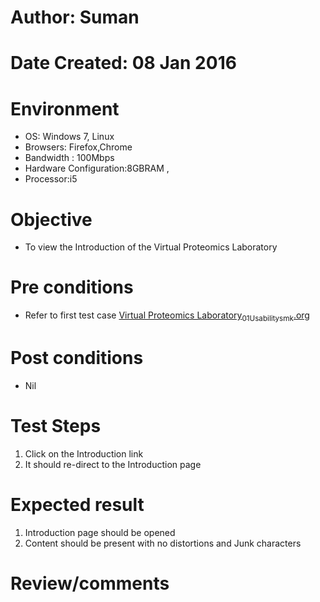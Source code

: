 * Author: Suman
* Date Created: 08 Jan 2016
* Environment
  - OS: Windows 7, Linux
  - Browsers: Firefox,Chrome
  - Bandwidth : 100Mbps
  - Hardware Configuration:8GBRAM , 
  - Processor:i5

* Objective
  - To view the Introduction of the Virtual Proteomics Laboratory

* Pre conditions
  - Refer to first test case [[https://github.com/Virtual-Labs/protein-engg-iitb/blob/master/test-cases/integration_test-cases/System/Virtual Proteomics Laboratory_01_Usability_smk.org][Virtual Proteomics Laboratory_01_Usability_smk.org]]

* Post conditions
  - Nil
* Test Steps
  1. Click on the Introduction link 
  2. It should re-direct to the Introduction page

* Expected result
  1. Introduction page should be opened
  2. Content should be present with no distortions and Junk characters

* Review/comments


